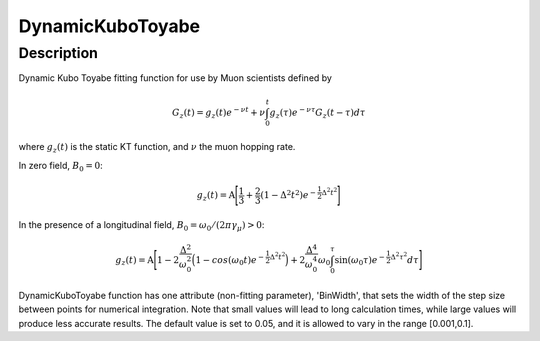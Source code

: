 .. _func-DynamicKuboToyabe:

=================
DynamicKuboToyabe
=================

.. index:: DynamicKuboToyabe

Description
-----------

Dynamic Kubo Toyabe fitting function for use by Muon scientists defined
by

.. math:: G_z \left(t\right) = g_z\left(t\right) e^{-\nu t} + \nu \int_0^t g_z\left(\tau\right) e^{-\nu\tau} G_z\left(t-\tau\right) d\tau

where :math:`g_z\left(t\right)` is the static KT function, and :math:`\nu` the muon hopping rate.

| In zero field, :math:`B_0=0`: 

.. math:: g_z\left(t\right) = \mbox{A} \Bigg[ \frac{1}{3} + \frac{2}{3} \left( 1 - {\Delta}^2 {t}^2 \right) e^{-\frac{1}{2}\Delta^2 t^2} \Bigg]

| In the presence of a longitudinal field, :math:`B_0=\omega_0 /\left(2\pi \gamma_{\mu}\right)>0`: 

.. math:: g_z\left(t\right) = \mbox{A} \Bigg[ 1 - 2\frac{\Delta^2}{\omega_0^2}\Big(1-cos(\omega_0 t)e^{-\frac{1}{2}\Delta^2 t^2}\Big) + 2\frac{\Delta^4}{\omega_0^4}\omega_0\int_0^\tau \sin(\omega_0\tau)e^{-\frac{1}{2}\Delta^2\tau^2}d\tau \Bigg]

DynamicKuboToyabe function has one attribute (non-fitting parameter), 'BinWidth', that sets the width of the step size between points for numerical integration. Note that 
small values will lead to long calculation times, while large values will produce less accurate results. The default value is set to 0.05, and it is allowed to vary in the range [0.001,0.1].

.. attributes::

.. properties::

.. categories::

.. sourcelink::
